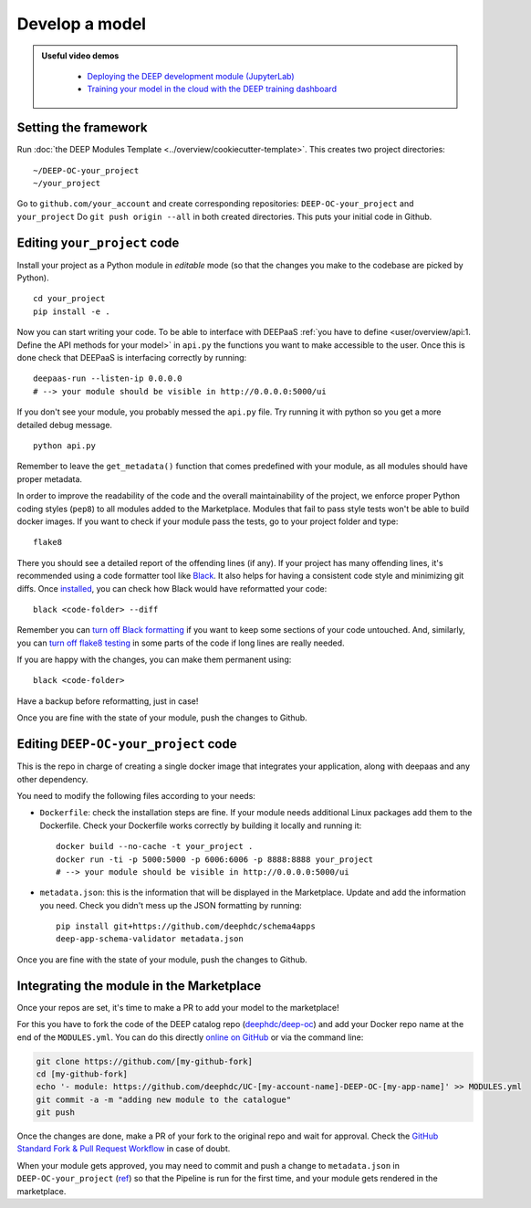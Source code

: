 .. highlight:: console

Develop a model
===============

.. admonition:: Useful video demos
   :class: important

    - `Deploying the DEEP development module (JupyterLab) <https://www.youtube.com/watch?v=J_l_xWiBGNA&list=PLJ9x9Zk1O-J_UZfNO2uWp2pFMmbwLvzXa&index=3>`__
    - `Training your model in the cloud with the DEEP training dashboard <https://www.youtube.com/watch?v=uqFXrEwtNNs&list=PLJ9x9Zk1O-J_UZfNO2uWp2pFMmbwLvzXa&index=6>`__


Setting the framework
---------------------

Run :doc:`the DEEP Modules Template <../overview/cookiecutter-template>`.
This creates two project directories:
::

    ~/DEEP-OC-your_project
    ~/your_project

Go to ``github.com/your_account`` and create corresponding repositories: ``DEEP-OC-your_project`` and ``your_project``
Do ``git push origin --all`` in both created directories. This puts your initial code in Github.


Editing ``your_project`` code
-----------------------------

Install your project as a Python module in `editable` mode (so that the changes you make to the codebase are picked by Python).
::

    cd your_project
    pip install -e .

Now you can start writing your code. To be able to interface with DEEPaaS
:ref:`you have to define <user/overview/api:1. Define the API methods for your model>` in ``api.py`` the
functions you want to make accessible to the user.
Once this is done check that DEEPaaS is interfacing correctly by running:
::

    deepaas-run --listen-ip 0.0.0.0
    # --> your module should be visible in http://0.0.0.0:5000/ui

If you don't see your module, you probably messed the ``api.py`` file.
Try running it with python so you get a more detailed debug message.
::

    python api.py

Remember to leave the ``get_metadata()`` function that comes predefined with your module,
as all modules should have proper metadata.

In order to improve the readability of the code and the overall maintainability of the project,
we enforce proper Python coding styles (``pep8``) to all modules added to the Marketplace.
Modules that fail to pass style tests won't be able to build docker images.
If you want to check if your module pass the tests, go to your project folder and type::

    flake8

There you should see a detailed report of the offending lines (if any).
If your project has many offending lines, it's recommended using a code formatter tool like
`Black <https://black.readthedocs.io>`__. It also helps for having a consistent code style
and minimizing git diffs. Once `installed <https://black.readthedocs.io/en/stable/getting_started.html#installation>`__,
you can check how Black would have reformatted your code:
::

    black <code-folder> --diff

Remember you can `turn off Black formatting <https://black.readthedocs.io/en/stable/the_black_code_style/current_style.html?highlight=fmt#code-style>`__
if you want to keep some sections of your code untouched.
And, similarly, you can `turn off flake8 testing <https://stackoverflow.com/a/64431741>`__
in some parts of the code if long lines are really needed.

If you are happy with the changes, you can make them permanent using:
::

    black <code-folder>

Have a backup before reformatting, just in case!

Once you are fine with the state of your module, push the changes to Github.


Editing ``DEEP-OC-your_project`` code
-------------------------------------

This is the repo in charge of creating a single docker image that integrates
your application, along with deepaas and any other dependency.

You need to modify the following files according to your needs:

* ``Dockerfile``: check the installation steps are fine. If your module needs additional
  Linux packages add them to the Dockerfile.
  Check your Dockerfile works correctly by building it locally and running it:
  ::

    docker build --no-cache -t your_project .
    docker run -ti -p 5000:5000 -p 6006:6006 -p 8888:8888 your_project
    # --> your module should be visible in http://0.0.0.0:5000/ui

* ``metadata.json``: this is the information that will be displayed in the Marketplace.
  Update and add the information you need.
  Check you didn't mess up the JSON formatting by running:
  ::

    pip install git+https://github.com/deephdc/schema4apps
    deep-app-schema-validator metadata.json

Once you are fine with the state of your module, push the changes to Github.


Integrating the module in the Marketplace
-----------------------------------------

Once your repos are set, it's time to make a PR to add your model to the marketplace!

For this you have to fork the code of the DEEP catalog repo (`deephdc/deep-oc <https://github.com/deephdc/deep-oc>`_)
and add your Docker repo name at the end of the ``MODULES.yml``.
You can do this directly `online on GitHub <https://github.com/deephdc/deep-oc/edit/master/MODULES.yml>`_ or via the command line:

.. code-block:: console

    git clone https://github.com/[my-github-fork]
    cd [my-github-fork]
    echo '- module: https://github.com/deephdc/UC-[my-account-name]-DEEP-OC-[my-app-name]' >> MODULES.yml
    git commit -a -m "adding new module to the catalogue"
    git push

Once the changes are done, make a PR of your fork to the original repo and wait for approval.
Check the `GitHub Standard Fork & Pull Request Workflow <https://gist.github.com/Chaser324/ce0505fbed06b947d962>`_ in case of doubt.

When your module gets approved, you may need to commit and push a change to ``metadata.json``
in ``DEEP-OC-your_project`` (`ref <https://github.com/deephdc/DEEP-OC-demo_app/blob/726e068d54a05839abe8aef741b3ace8a078ae6f/Jenkinsfile#L104>`__)
so that the Pipeline is run for the first time, and your module gets rendered in the marketplace.
